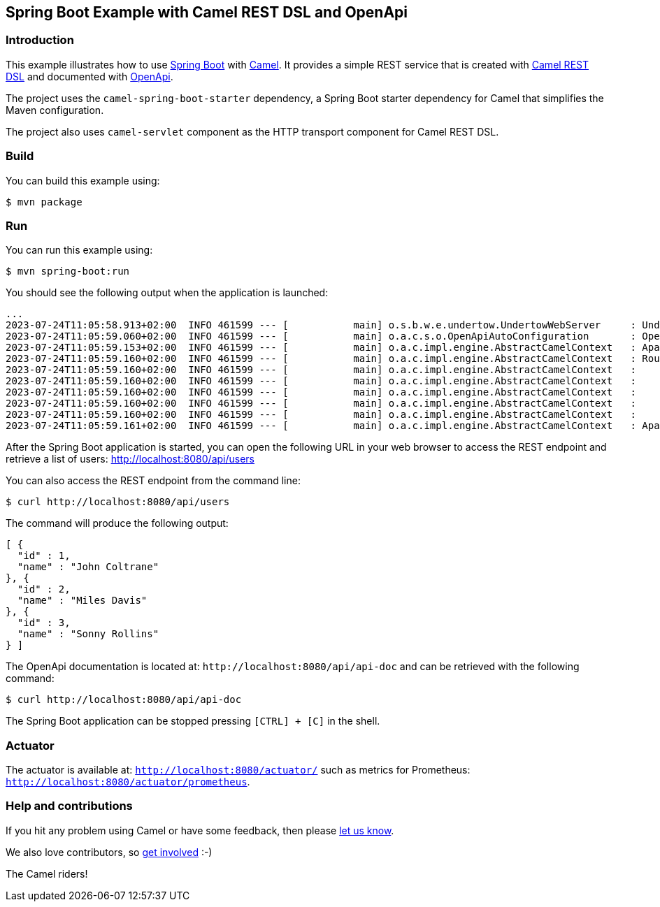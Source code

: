 == Spring Boot Example with Camel REST DSL and OpenApi

=== Introduction

This example illustrates how to use https://projects.spring.io/spring-boot/[Spring Boot] with http://camel.apache.org[Camel]. It provides a simple REST service that is created with http://camel.apache.org/rest-dsl.html[Camel REST DSL] and documented with http://swagger.io[OpenApi].

The project uses the `camel-spring-boot-starter` dependency, a Spring Boot starter dependency for Camel that simplifies the Maven configuration. 

The project also uses `camel-servlet` component as the HTTP transport component for Camel REST DSL.

=== Build

You can build this example using:

    $ mvn package

=== Run

You can run this example using:

    $ mvn spring-boot:run

You should see the following output when the application is launched:

[source,text]
----
...
2023-07-24T11:05:58.913+02:00  INFO 461599 --- [           main] o.s.b.w.e.undertow.UndertowWebServer     : Undertow started on port(s) 8080 (http)
2023-07-24T11:05:59.060+02:00  INFO 461599 --- [           main] o.a.c.s.o.OpenApiAutoConfiguration       : OpenAPI (3.0.2) created from Camel Rest-DSL v1.0.0 - User API
2023-07-24T11:05:59.153+02:00  INFO 461599 --- [           main] o.a.c.impl.engine.AbstractCamelContext   : Apache Camel 4.0.0-redhat-00001 (MyCamel) is starting
2023-07-24T11:05:59.160+02:00  INFO 461599 --- [           main] o.a.c.impl.engine.AbstractCamelContext   : Routes startup (started:5)
2023-07-24T11:05:59.160+02:00  INFO 461599 --- [           main] o.a.c.impl.engine.AbstractCamelContext   :     Started route2 (direct://update-user)
2023-07-24T11:05:59.160+02:00  INFO 461599 --- [           main] o.a.c.impl.engine.AbstractCamelContext   :     Started route1 (rest-api:///api-doc)
2023-07-24T11:05:59.160+02:00  INFO 461599 --- [           main] o.a.c.impl.engine.AbstractCamelContext   :     Started route3 (rest://get:/users)
2023-07-24T11:05:59.160+02:00  INFO 461599 --- [           main] o.a.c.impl.engine.AbstractCamelContext   :     Started route4 (rest://get:/users:/%7Bid%7D)
2023-07-24T11:05:59.160+02:00  INFO 461599 --- [           main] o.a.c.impl.engine.AbstractCamelContext   :     Started route5 (rest://put:/users:/%7Bid%7D)
2023-07-24T11:05:59.161+02:00  INFO 461599 --- [           main] o.a.c.impl.engine.AbstractCamelContext   : Apache Camel 4.0.0-redhat-00001 (MyCamel) started in 7ms (build:0ms init:0ms start:7ms)
----

After the Spring Boot application is started, you can open the following URL in your web browser to access the REST endpoint and retrieve a list of users: http://localhost:8080/api/users

You can also access the REST endpoint from the command line:

[source,text]
----
$ curl http://localhost:8080/api/users
----

The command will produce the following output:

[source,json]
----
[ {
  "id" : 1,
  "name" : "John Coltrane"
}, {
  "id" : 2,
  "name" : "Miles Davis"
}, {
  "id" : 3,
  "name" : "Sonny Rollins"
} ]
----

The OpenApi documentation is located at: `\http://localhost:8080/api/api-doc` and can be retrieved with the following command:

[source,text]
----
$ curl http://localhost:8080/api/api-doc
----

The Spring Boot application can be stopped pressing `[CTRL] + [C]` in the shell.

=== Actuator

The actuator is available at: `http://localhost:8080/actuator/` such as metrics for Prometheus: `http://localhost:8080/actuator/prometheus`.

=== Help and contributions

If you hit any problem using Camel or have some feedback, then please
https://camel.apache.org/support.html[let us know].

We also love contributors, so
https://camel.apache.org/contributing.html[get involved] :-)

The Camel riders!

